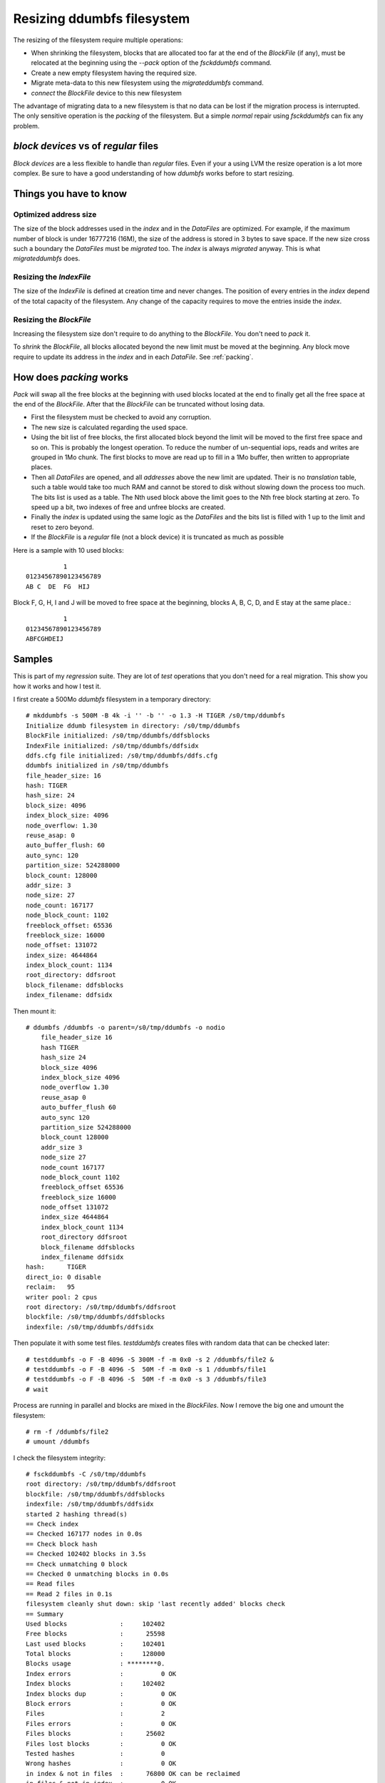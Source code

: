 .. ddumbfs resize

.. highlight:: none

Resizing ddumbfs filesystem
:::::::::::::::::::::::::::

The resizing of the filesystem require multiple operations:

- When shrinking the filesystem, blocks that are allocated too far at the end of 
  the *BlockFile* (if any),   must be relocated at the beginning using the 
  *--pack* option of the *fsckddumbfs* command.
- Create a new empty filesystem having the required size.
- Migrate meta-data to this new filesystem using the *migrateddumbfs* command.
- *connect* the *BlockFile* device to this new filesystem

The advantage of migrating data to a new filesystem is that no data can be lost
if the migration process is interrupted. The only sensitive operation is the *packing*
of the filesystem. But a simple *normal* repair using *fsckddumbfs* can fix any problem.      

*block devices* vs of *regular* files
======================================

*Block devices* are a less flexible to handle than *regular* files. 
Even if your a using LVM the resize operation is a lot more complex. 
Be sure to have a good understanding of how *ddumbfs* works before to 
start resizing.  

Things you have to know
=======================

Optimized address size
----------------------
The size of the block addresses used in the *index* and in the *DataFiles* are optimized.
For example, if the maximum number of block is under 16777216 (16M), the size of 
the address is stored in 3 bytes to save space. If the new size cross such a boundary
the *DataFiles* must be *migrated* too. The *index* is always *migrated* anyway.
This is what *migrateddumbfs* does. 

Resizing the *IndexFile*
-------------------------

The size of the *IndexFile* is defined at creation time and never changes. The
position of every entries in the *index* depend of the total capacity of the filesystem.
Any change of the capacity requires to move the entries inside the *index*.
 

Resizing the *BlockFile*
-------------------------

Increasing the filesystem size don't require to do anything to the *BlockFile*. 
You don't need to *pack* it.

To *shrink* the *BlockFile*, all blocks allocated beyond the new limit must be 
moved at the beginning. Any block move require to update its address in the *index* and in 
each *DataFile*. See :ref:`packing`. 
 
.. _packing:

How does *packing* works 
=========================

*Pack* will swap all the free blocks at the beginning with used blocks
located at the end to finally get all the free space at the end of 
the *BlockFile*. After that the *BlockFile* can be truncated without 
losing data.

 
- First the filesystem must be checked to avoid any corruption.
- The new size is calculated regarding the used space.
- Using the bit list of free blocks, the first allocated block beyond 
  the limit will be moved to the first free space and so on. This is
  probably the longest operation. To reduce the number of un-sequential
  iops, reads and writes are grouped in 1Mo chunk. The first blocks
  to move are read up to fill in a 1Mo buffer, then written to appropriate
  places.
- Then all *DataFiles* are opened, and all *addresses* above the new limit
  are updated. Their is no *translation* table, such a table would take
  too much RAM and cannot be stored to disk without slowing down the process
  too much. The bits list is used as a table. The Nth used block
  above the limit goes to the Nth free block starting at zero. To speed
  up a bit, two indexes of free and unfree blocks are created.
- Finally the *index* is updated using the same logic as the *DataFiles*
  and the bits list is filled with 1 up to the limit and reset to zero beyond.
- If the *BlockFile* is a *regular* file (not a block device) it is truncated
  as much as possible

Here is a sample with 10 used blocks::   
    
              1
    01234567890123456789
    AB C  DE  FG  HIJ       

Block F, G, H, I and J will be moved to free space at the beginning, blocks
A, B, C, D, and E stay at the same place.::

              1
    01234567890123456789
    ABFCGHDEIJ       

Samples
=======

This is part of my *regression* suite. They are lot of *test* operations
that you don't need for a real migration. This show you how it works
and how I test it.
 
I first create a 500Mo *ddumbfs* filesystem in a temporary directory::

    # mkddumbfs -s 500M -B 4k -i '' -b '' -o 1.3 -H TIGER /s0/tmp/ddumbfs
    Initialize ddumb filesystem in directory: /s0/tmp/ddumbfs
    BlockFile initialized: /s0/tmp/ddumbfs/ddfsblocks
    IndexFile initialized: /s0/tmp/ddumbfs/ddfsidx
    ddfs.cfg file initialized: /s0/tmp/ddumbfs/ddfs.cfg
    ddumbfs initialized in /s0/tmp/ddumbfs
    file_header_size: 16
    hash: TIGER
    hash_size: 24
    block_size: 4096
    index_block_size: 4096
    node_overflow: 1.30
    reuse_asap: 0
    auto_buffer_flush: 60
    auto_sync: 120
    partition_size: 524288000
    block_count: 128000
    addr_size: 3
    node_size: 27
    node_count: 167177
    node_block_count: 1102
    freeblock_offset: 65536
    freeblock_size: 16000
    node_offset: 131072
    index_size: 4644864
    index_block_count: 1134
    root_directory: ddfsroot
    block_filename: ddfsblocks
    index_filename: ddfsidx

Then mount it::

    # ddumbfs /ddumbfs -o parent=/s0/tmp/ddumbfs -o nodio
        file_header_size 16
        hash TIGER
        hash_size 24
        block_size 4096
        index_block_size 4096
        node_overflow 1.30
        reuse_asap 0
        auto_buffer_flush 60
        auto_sync 120
        partition_size 524288000
        block_count 128000
        addr_size 3
        node_size 27
        node_count 167177
        node_block_count 1102
        freeblock_offset 65536
        freeblock_size 16000
        node_offset 131072
        index_size 4644864
        index_block_count 1134
        root_directory ddfsroot
        block_filename ddfsblocks
        index_filename ddfsidx
    hash:      TIGER
    direct_io: 0 disable
    reclaim:   95
    writer pool: 2 cpus
    root directory: /s0/tmp/ddumbfs/ddfsroot
    blockfile: /s0/tmp/ddumbfs/ddfsblocks
    indexfile: /s0/tmp/ddumbfs/ddfsidx


Then populate it with some test files. *testddumbfs* creates files with 
random data that can be checked later:: 
    
    # testddumbfs -o F -B 4096 -S 300M -f -m 0x0 -s 2 /ddumbfs/file2 &
    # testddumbfs -o F -B 4096 -S  50M -f -m 0x0 -s 1 /ddumbfs/file1
    # testddumbfs -o F -B 4096 -S  50M -f -m 0x0 -s 3 /ddumbfs/file3
    # wait
    
Process are running in parallel and blocks are mixed in the *BlockFiles*.
Now I remove the big one and umount the filesystem::
    
    # rm -f /ddumbfs/file2
    # umount /ddumbfs

I check the filesystem integrity::

    # fsckddumbfs -C /s0/tmp/ddumbfs
    root directory: /s0/tmp/ddumbfs/ddfsroot
    blockfile: /s0/tmp/ddumbfs/ddfsblocks
    indexfile: /s0/tmp/ddumbfs/ddfsidx
    started 2 hashing thread(s)
    == Check index
    == Checked 167177 nodes in 0.0s
    == Check block hash
    == Checked 102402 blocks in 3.5s
    == Check unmatching 0 block
    == Checked 0 unmatching blocks in 0.0s
    == Read files
    == Read 2 files in 0.1s
    filesystem cleanly shut down: skip 'last recently added' blocks check
    == Summary   
    Used blocks              :     102402
    Free blocks              :      25598
    Last used blocks         :     102401
    Total blocks             :     128000
    Blocks usage             : ********0.
    Index errors             :          0 OK
    Index blocks             :     102402
    Index blocks dup         :          0 OK
    Block errors             :          0 OK
    Files                    :          2
    Files errors             :          0 OK
    Files blocks             :      25602
    Files lost blocks        :          0 OK
    Tested hashes            :          0
    Wrong hashes             :          0 OK
    in index & not in files  :      76800 OK can be reclaimed
    in files & not in index  :          0 OK
    in files & in index      :      25602
    in blocks & not in files :      76800 OK can be reclaimed
    in files & not in blocks :          0 OK
    Filesystem status        : OK blocks can be reclaimed
    
As you can see in the **Blocks usage** line, the first 80% of the 
*BlocFile* is full. **0** means than between 0 and 10% of the 
part is filled. **.** (a dot) means the part is completely empty.
You can also see that 76800 blocks can be reclaimed.

Now I *reclaims* the free space and pack the *BlockFile. 
Any non *read-only* *fsckddumbfs* operation reclaims the free blocks, 
here I choose *-n* for a *normal* repair. The *-k* is for *pack*::

    # fsckddumbfs -n -v -p -k /s0/tmp/ddumbfs
    root directory: /s0/tmp/ddumbfs/ddfsroot
    blockfile: /s0/tmp/ddumbfs/ddfsblocks
    indexfile: /s0/tmp/ddumbfs/ddfsidx
    04:21:25 INF Check and repair node order in index: fixed 0 errors.
    04:21:25 INF Search files for nodes missing in the index.
    04:21:25 INF Read 2 files in 0.0s.
    04:21:25 INF 25602 blocks used in files.
    04:21:25 INF 0 more suspect blocks.
    04:21:25 INF Found 0 duplicate addresses in index.
    04:21:25 INF filesystem cleanly shut down: skip 'last recently added' blocks check
    04:21:25 INF Re-hash all 0 suspect blocks.
    04:21:25 INF Re-hash errors: 0
    04:21:25 INF Fix files.
    04:21:25 INF Calculated 0 hashes.
    04:21:25 INF Fixed:0  Corrupted:0  Total:2 files in 0.0s.
    04:21:25 INF Deleted 76800 useless nodes.
    04:21:25 INF blocks in use: 25602   blocks free: 102398.
    04:21:25 INF 102402 blocks used in nodes.
    04:21:25 INF Resolve Index conflicts and re-hash 0 suspect blocks.
    04:21:25 INF 0 nodes fixed.
    Pack
    == Move 12804 (used=25602, total=128000) blocks to the beginning.
    == Update files
    == Updated 2 files in 0.1s
    Update index
    Update free block list
    OK

You can see that **76800** node have been deleted. 
76800*4k=300Mo, this our 300Mo file that we have deleted.
Rerun *fsckddumbfs* to see what happened::
 
    # fsckddumbfs -c -v -p /s0/tmp/ddumbfs
    root directory: /s0/tmp/ddumbfs/ddfsroot
    blockfile: /s0/tmp/ddumbfs/ddfsblocks
    indexfile: /s0/tmp/ddumbfs/ddfsidx
    == Check index
    == Checked 167177 nodes in 0.0s
    == Read files
    == Read 2 files in 0.1s
    filesystem cleanly shut down: skip 'last recently added' blocks check
    == Summary   
    Used blocks              :      25602
    Free blocks              :     102398
    Last used blocks         :      25601
    Total blocks             :     128000
    Blocks usage             : **0.......
    Index errors             :          0 OK
    Index blocks             :      25602
    Index blocks dup         :          0 OK
    Block errors             :          0 OK
    Files                    :          2
    Files errors             :          0 OK
    Files blocks             :      25602
    Files lost blocks        :          0 OK
    Tested hashes            :          0
    Wrong hashes             :          0 OK
    in index & not in files  :          0 OK
    in files & not in index  :          0 OK
    in files & in index      :      25602
    in blocks & not in files :          0 OK
    in files & not in blocks :          0 OK
    Filesystem status        : OK 
    OK
    
The last 70% of the *BlockFile* are completely empty (line *Blocks usage* ).
I mount the filesystem to check the file integrity and see if *packing*
was fine:: 

    # ddumbfs /ddumbfs -o parent=/s0/tmp/ddumbfs -o nodio
        file_header_size 16
        hash TIGER
        hash_size 24
        block_size 4096
        index_block_size 4096
        node_overflow 1.30
        reuse_asap 0
        auto_buffer_flush 60
        auto_sync 120
        partition_size 524288000
        block_count 128000
        addr_size 3
        node_size 27
        node_count 167177
        node_block_count 1102
        freeblock_offset 65536
        freeblock_size 16000
        node_offset 131072
        index_size 4644864
        index_block_count 1134
        root_directory ddfsroot
        block_filename ddfsblocks
        index_filename ddfsidx
    hash:      TIGER
    direct_io: 0 disable
    reclaim:   95
    writer pool: 2 cpus
    root directory: /s0/tmp/ddumbfs/ddfsroot
    blockfile: /s0/tmp/ddumbfs/ddfsblocks
    indexfile: /s0/tmp/ddumbfs/ddfsidx


First I will add some new files to be sure they will not overwrite
existing data::

    # testddumbfs -o F -B 4096 -S 15M -f -m 0x0 -s 4 /ddumbfs/file4
    # testddumbfs -o F -B 4096 -S 15M -f -m 0x0 -s 5 /ddumbfs/file5
    # testddumbfs -o F -B 4096 -S 50M -f -m 0x0 -s 2 /ddumbfs/file2
    
And then test old and new files::

    # testddumbfs -o C -B 4096 -S 50M -f -m 0x0 -s 1 /ddumbfs/file1
    # testddumbfs -o C -B 4096 -S 50M -f -m 0x0 -s 2 /ddumbfs/file2
    # testddumbfs -o C -B 4096 -S 50M -f -m 0x0 -s 3 /ddumbfs/file3
    # testddumbfs -o C -B 4096 -S 15M -f -m 0x0 -s 4 /ddumbfs/file4
    # testddumbfs -o C -B 4096 -S 15M -f -m 0x0 -s 5 /ddumbfs/file5
    
The *packing* is a success ! Now I start migrating the data to a new filesystem::

    # umount /ddumbfs
    # mv /s0/tmp/ddumbfs /s0/tmp/ddumbfs.save
    # mkdir /s0/tmp/ddumbfs
    
Then I create a smaller filesystem. 240Mo is smaller than 256Mo=65K*4Ko. This 
means that in this tiny filesystem, block addresses are only 2 bytes long::
     
    # mkddumbfs -s 240M -B 4k -i '' -b '' -o 1.3 -H TIGER /s0/tmp/ddumbfs
    Initialize ddumb filesystem in directory: /s0/tmp/ddumbfs
    BlockFile initialized: /s0/tmp/ddumbfs/ddfsblocks
    IndexFile initialized: /s0/tmp/ddumbfs/ddfsidx
    ddfs.cfg file initialized: /s0/tmp/ddumbfs/ddfs.cfg
    ddumbfs initialized in /s0/tmp/ddumbfs
    file_header_size: 16
    hash: TIGER
    hash_size: 24
    block_size: 4096
    index_block_size: 4096
    node_overflow: 1.30
    reuse_asap: 0
    auto_buffer_flush: 60
    auto_sync: 120
    partition_size: 251658240
    block_count: 61440
    addr_size: 2
    node_size: 26
    node_count: 80659
    node_block_count: 512
    freeblock_offset: 65536
    freeblock_size: 7680
    node_offset: 131072
    index_size: 2228224
    index_block_count: 544
    root_directory: ddfsroot
    block_filename: ddfsblocks
    index_filename: ddfsidx

And I migrate the filesystem using the *migrateddumbfs* command::

    # migrateddumbfs -v -p /s0/tmp/ddumbfs.save /s0/tmp/ddumbfs
    mounting destination: /s0/tmp/ddumbfs
        file_header_size 16
        hash TIGER
        hash_size 24
        block_size 4096
        index_block_size 4096
        node_overflow 1.30
        reuse_asap 0
        auto_buffer_flush 60
        auto_sync 120
        partition_size 251658240
        block_count 61440
        addr_size 2
        node_size 26
        node_count 80659
        node_block_count 512
        freeblock_offset 65536
        freeblock_size 7680
        node_offset 131072
        index_size 2228224
        index_block_count 544
        root_directory ddfsroot
        block_filename ddfsblocks
        index_filename ddfsidx
    mounting source: /s0/tmp/ddumbfs.save
    check source and destination compatibility
    == migrating index
    migrate bit list
    migrating free block list
    == migrating file
    == Migrated 5 files in 0.0s
    don't forget to handle the blockfile manually

Now I must manually handle the *BlockFile*::

    # mv /s0/tmp/ddumbfs.save/ddfsblocks /s0/tmp/ddumbfs/ddfsblocks
    
Thats it ! I can mount the filesystem and check once more for the 
filesystem integrity::

    # ddumbfs /ddumbfs -o parent=/s0/tmp/ddumbfs -o nodio
        file_header_size 16
        hash TIGER
        hash_size 24
        block_size 4096
        index_block_size 4096
        node_overflow 1.30
        reuse_asap 0
        auto_buffer_flush 60
        auto_sync 120
        partition_size 251658240
        block_count 61440
        addr_size 2
        node_size 26
        node_count 80659
        node_block_count 512
        freeblock_offset 65536
        freeblock_size 7680
        node_offset 131072
        index_size 2228224
        index_block_count 544
        root_directory ddfsroot
        block_filename ddfsblocks
        index_filename ddfsidx
    hash:      TIGER
    direct_io: 0 disable
    reclaim:   95
    writer pool: 2 cpus
    root directory: /s0/tmp/ddumbfs/ddfsroot
    blockfile: /s0/tmp/ddumbfs/ddfsblocks
    indexfile: /s0/tmp/ddumbfs/ddfsidx
    # testddumbfs -o C -B 4096 -S 50M -f -m 0x0 -s 1 /ddumbfs/file1
    # testddumbfs -o C -B 4096 -S 50M -f -m 0x0 -s 2 /ddumbfs/file2
    # testddumbfs -o C -B 4096 -S 50M -f -m 0x0 -s 3 /ddumbfs/file3
    # testddumbfs -o C -B 4096 -S 15M -f -m 0x0 -s 4 /ddumbfs/file4
    # testddumbfs -o C -B 4096 -S 15M -f -m 0x0 -s 5 /ddumbfs/file5

That's it
 
